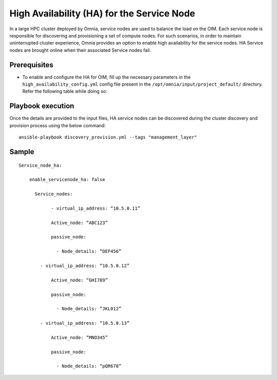 High Availability (HA) for the Service Node
=====================================================

In a large HPC cluster deployed by Omnia, service nodes are used to balance the load on the OIM. Each service node is responsible for discovering and provisioning a set of compute nodes. 
For such scenarios, in order to maintain uninterrupted cluster experience, Omnia provides an option to enable high availability for the service nodes. HA Service nodes are brought online when their associated Service nodes fail.

Prerequisites
--------------

* To enable and configure the HA for OIM, fill up the necessary parameters in the ``high_availability_config.yml`` config file present in the ``/opt/omnia/input/project_default/`` directory. Refer the following table while doing so:

    .. csv-table:: Parameters for Service Node HA
        :file: ../../../Tables/sn_ha.csv
        :header-rows: 1
        :keepspace:

Playbook execution
-------------------

Once the details are provided to the input files, HA service nodes can be discovered during the cluster discovery and provision process using the below command:

::

    ansible-playbook discovery_provision.yml --tags "management_layer"


Sample
-------

::

    Service_node_ha: 

        enable_servicenode_ha: false 

          Service_nodes: 

         	- virtual_ip_address: “10.5.0.11” 

                Active_node: “ABC123” 

                passive_node:  

                  - Node_details: “DEF456”

            - virtual_ip_address: “10.5.0.12” 

                Active_node: “GHI789” 

                passive_node:  

                  - Node_details: “JKL012” 

            - virtual_ip_address: “10.5.0.13” 

                Active_node: “MNO345” 

                passive_node:  

                  - Node_details: “pQR678”